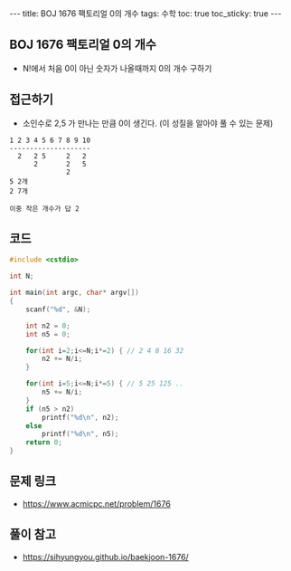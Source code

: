 #+HTML: ---
#+HTML: title: BOJ 1676 팩토리얼 0의 개수
#+HTML: tags: 수학
#+HTML: toc: true
#+HTML: toc_sticky: true
#+HTML: ---
#+OPTIONS: ^:nil

** BOJ 1676 팩토리얼 0의 개수
- N!에서 처음 0이 아닌 숫자가 나올때까지 0의 개수 구하기
** 접근하기
- 소인수로 2,5 가 만나는 만큼 0이 생긴다. (이 성질을 알아야 풀 수 있는 문제)
#+BEGIN_EXAMPLE
1 2 3 4 5 6 7 8 9 10
--------------------
  2   2 5     2   2
      2       2   5 
              2
5 2개
2 7개

이중 작은 개수가 답 2 
#+END_EXAMPLE

** 코드
#+BEGIN_SRC cpp
#include <cstdio>

int N;

int main(int argc, char* argv[])
{
    scanf("%d", &N);
    
    int n2 = 0;
    int n5 = 0;

    for(int i=2;i<=N;i*=2) { // 2 4 8 16 32
        n2 += N/i;
    }
    
    for(int i=5;i<=N;i*=5) { // 5 25 125 ..
        n5 += N/i;
    }
    if (n5 > n2) 
        printf("%d\n", n2);
    else
        printf("%d\n", n5);    
    return 0;
}
#+END_SRC
** 문제 링크
- https://www.acmicpc.net/problem/1676

** 풀이 참고
- https://sihyungyou.github.io/baekjoon-1676/
